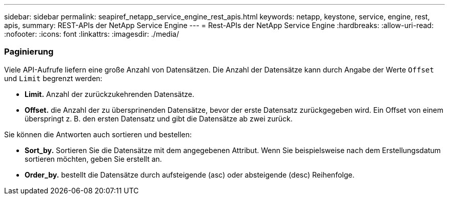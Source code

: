 ---
sidebar: sidebar 
permalink: seapiref_netapp_service_engine_rest_apis.html 
keywords: netapp, keystone, service, engine, rest, apis, 
summary: REST-APIs der NetApp Service Engine 
---
= Rest-APIs der NetApp Service Engine
:hardbreaks:
:allow-uri-read: 
:nofooter: 
:icons: font
:linkattrs: 
:imagesdir: ./media/




=== Paginierung

Viele API-Aufrufe liefern eine große Anzahl von Datensätzen. Die Anzahl der Datensätze kann durch Angabe der Werte `Offset` und `Limit` begrenzt werden:

* *Limit.* Anzahl der zurückzukehrenden Datensätze.
* *Offset.* die Anzahl der zu übersprinenden Datensätze, bevor der erste Datensatz zurückgegeben wird. Ein Offset von einem überspringt z. B. den ersten Datensatz und gibt die Datensätze ab zwei zurück.


Sie können die Antworten auch sortieren und bestellen:

* *Sort_by.* Sortieren Sie die Datensätze mit dem angegebenen Attribut. Wenn Sie beispielsweise nach dem Erstellungsdatum sortieren möchten, geben Sie erstellt an.
* *Order_by.* bestellt die Datensätze durch aufsteigende (asc) oder absteigende (desc) Reihenfolge.

